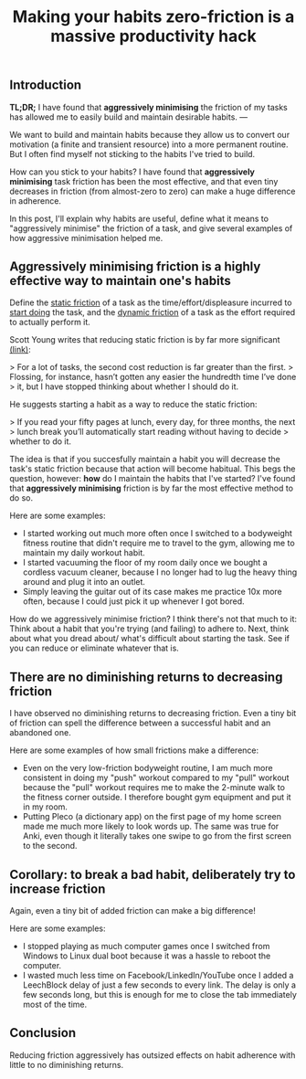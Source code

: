 #+title: Making your habits zero-friction is a massive productivity hack
:PROPERTIES:
:layout: base
:tags:   public
:tags+:  draft
:END:

** Introduction

**TL;DR;**
I have found that **aggressively minimising** the friction of my tasks
has allowed me to easily build and maintain desirable habits.
--- 

We want to build and maintain habits because they allow us to convert our
motivation (a finite and transient resource) into a more permanent routine.
But I often find myself not sticking to the habits I've tried to build.

How can you stick to your habits?
I have found that **aggressively minimising** task friction has been the
most effective,
and that even tiny decreases in friction (from almost-zero to zero)
can make a huge difference in adherence.

In this post, I'll explain why habits are useful, define what it means to
"aggressively minimise" the friction of a task,
and give several examples of how aggressive minimisation helped me. 

** Aggressively minimising friction is a highly effective way to maintain one's habits

Define the _static friction_ of a task as
the time/effort/displeasure incurred to _start doing_ the task,
and the __dynamic friction__ of a task as
the effort required to actually perform it.

Scott Young writes that reducing static friction is by far more significant [[https://www.scotthyoung.com/blog/2015/03/25/permanent-habits/][(link)]]:

> For a lot of tasks, the second cost reduction is far greater than the first.
> Flossing, for instance, hasn’t gotten any easier the hundredth time I’ve done
> it, but I have stopped thinking about whether I should do it.

He suggests starting a habit as a way to reduce the static friction:

> If you read your fifty pages at lunch, every day, for three months, the next
> lunch break you’ll automatically start reading without having to decide
> whether to do it.

The idea is that if you succesfully maintain a habit
you will decrease the task's static friction because that action will become habitual.
This begs the question, however:
*how* do I maintain the habits that I've started?
I've found that **aggressively minimising** friction is by far the most
effective method to do so.

Here are some examples:
- I started working out much more often
  once I switched to a bodyweight fitness routine that didn't require me to travel
  to the gym,
  allowing me to maintain my daily workout habit.
- I started vacuuming the floor of my room daily once we bought a cordless
  vacuum cleaner,
  because I no longer had to lug the heavy thing around and plug it into an
  outlet.
- Simply leaving the guitar out of its case makes me practice 10x more often,
  because I could just pick it up whenever I got bored.
  
How do we aggressively minimise friction? I think there's not that much to it:
Think about a habit that you're trying (and failing) to adhere to.
Next, think about what you dread about/ what's difficult about starting the task. 
See if you can reduce or eliminate whatever that is.

** There are no diminishing returns to decreasing friction

I have observed no diminishing returns to decreasing friction.
Even a tiny bit of friction can spell the difference between a successful habit
and an abandoned one.

Here are some examples of how small frictions make a difference:

- Even on the very low-friction bodyweight routine,
  I am much more consistent in doing my "push" workout compared to my
  "pull" workout because the "pull" workout requires me to make the 2-minute walk
  to the fitness corner outside.
  I therefore bought gym equipment and put it in my room. 
- Putting Pleco (a dictionary app) on the first page of my home screen
  made me much more likely
  to look words up. The same was true for Anki, even though it literally takes
  one swipe to go from the first screen to the second.

** Corollary: to break a bad habit, deliberately try to *increase* friction

Again, even a tiny bit of added friction can make a big difference!

Here are some examples:
- I stopped playing as much computer games once I switched from Windows to Linux dual boot
  because it was a hassle to reboot the computer.
- I wasted much less time on Facebook/LinkedIn/YouTube
  once I added a LeechBlock delay of just a few seconds to every link.
  The delay is only a few seconds long, 
  but this is enough for me to close the tab immediately most of the time.

** Conclusion

Reducing friction aggressively has outsized effects on habit adherence with
little to no diminishing returns.
